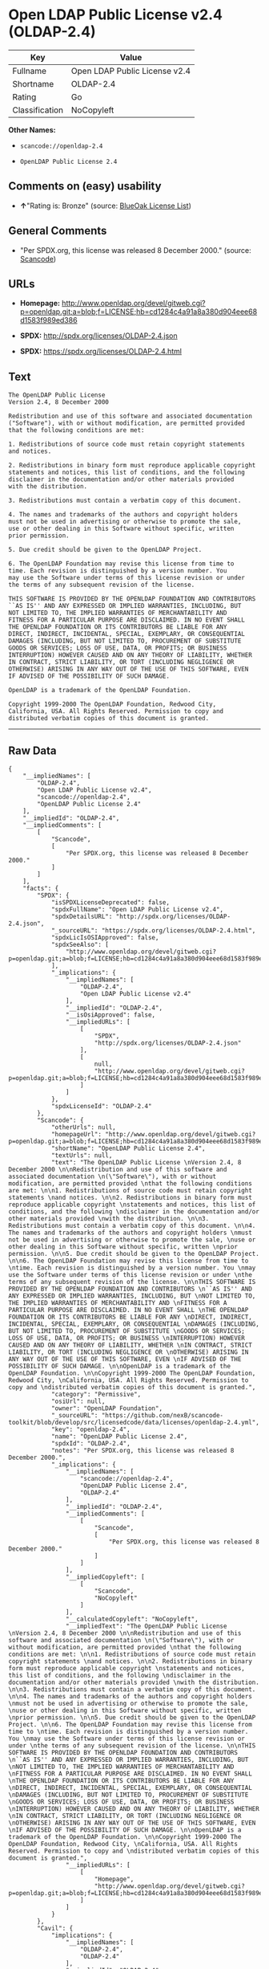 * Open LDAP Public License v2.4 (OLDAP-2.4)

| Key              | Value                           |
|------------------+---------------------------------|
| Fullname         | Open LDAP Public License v2.4   |
| Shortname        | OLDAP-2.4                       |
| Rating           | Go                              |
| Classification   | NoCopyleft                      |

*Other Names:*

- =scancode://openldap-2.4=

- =OpenLDAP Public License 2.4=

** Comments on (easy) usability

- *↑*"Rating is: Bronze" (source:
  [[https://blueoakcouncil.org/list][BlueOak License List]])

** General Comments

- "Per SPDX.org, this license was released 8 December 2000." (source:
  [[https://github.com/nexB/scancode-toolkit/blob/develop/src/licensedcode/data/licenses/openldap-2.4.yml][Scancode]])

** URLs

- *Homepage:*
  http://www.openldap.org/devel/gitweb.cgi?p=openldap.git;a=blob;f=LICENSE;hb=cd1284c4a91a8a380d904eee68d1583f989ed386

- *SPDX:* http://spdx.org/licenses/OLDAP-2.4.json

- *SPDX:* https://spdx.org/licenses/OLDAP-2.4.html

** Text

#+BEGIN_EXAMPLE
  The OpenLDAP Public License 
  Version 2.4, 8 December 2000 

  Redistribution and use of this software and associated documentation 
  ("Software"), with or without modification, are permitted provided 
  that the following conditions are met: 

  1. Redistributions of source code must retain copyright statements 
  and notices. 

  2. Redistributions in binary form must reproduce applicable copyright 
  statements and notices, this list of conditions, and the following 
  disclaimer in the documentation and/or other materials provided 
  with the distribution. 

  3. Redistributions must contain a verbatim copy of this document. 

  4. The names and trademarks of the authors and copyright holders 
  must not be used in advertising or otherwise to promote the sale, 
  use or other dealing in this Software without specific, written 
  prior permission. 

  5. Due credit should be given to the OpenLDAP Project. 

  6. The OpenLDAP Foundation may revise this license from time to 
  time. Each revision is distinguished by a version number. You 
  may use the Software under terms of this license revision or under 
  the terms of any subsequent revision of the license. 

  THIS SOFTWARE IS PROVIDED BY THE OPENLDAP FOUNDATION AND CONTRIBUTORS 
  ``AS IS'' AND ANY EXPRESSED OR IMPLIED WARRANTIES, INCLUDING, BUT 
  NOT LIMITED TO, THE IMPLIED WARRANTIES OF MERCHANTABILITY AND 
  FITNESS FOR A PARTICULAR PURPOSE ARE DISCLAIMED. IN NO EVENT SHALL 
  THE OPENLDAP FOUNDATION OR ITS CONTRIBUTORS BE LIABLE FOR ANY 
  DIRECT, INDIRECT, INCIDENTAL, SPECIAL, EXEMPLARY, OR CONSEQUENTIAL 
  DAMAGES (INCLUDING, BUT NOT LIMITED TO, PROCUREMENT OF SUBSTITUTE 
  GOODS OR SERVICES; LOSS OF USE, DATA, OR PROFITS; OR BUSINESS 
  INTERRUPTION) HOWEVER CAUSED AND ON ANY THEORY OF LIABILITY, WHETHER 
  IN CONTRACT, STRICT LIABILITY, OR TORT (INCLUDING NEGLIGENCE OR 
  OTHERWISE) ARISING IN ANY WAY OUT OF THE USE OF THIS SOFTWARE, EVEN 
  IF ADVISED OF THE POSSIBILITY OF SUCH DAMAGE. 

  OpenLDAP is a trademark of the OpenLDAP Foundation. 

  Copyright 1999-2000 The OpenLDAP Foundation, Redwood City, 
  California, USA. All Rights Reserved. Permission to copy and 
  distributed verbatim copies of this document is granted.
#+END_EXAMPLE

--------------

** Raw Data

#+BEGIN_EXAMPLE
  {
      "__impliedNames": [
          "OLDAP-2.4",
          "Open LDAP Public License v2.4",
          "scancode://openldap-2.4",
          "OpenLDAP Public License 2.4"
      ],
      "__impliedId": "OLDAP-2.4",
      "__impliedComments": [
          [
              "Scancode",
              [
                  "Per SPDX.org, this license was released 8 December 2000."
              ]
          ]
      ],
      "facts": {
          "SPDX": {
              "isSPDXLicenseDeprecated": false,
              "spdxFullName": "Open LDAP Public License v2.4",
              "spdxDetailsURL": "http://spdx.org/licenses/OLDAP-2.4.json",
              "_sourceURL": "https://spdx.org/licenses/OLDAP-2.4.html",
              "spdxLicIsOSIApproved": false,
              "spdxSeeAlso": [
                  "http://www.openldap.org/devel/gitweb.cgi?p=openldap.git;a=blob;f=LICENSE;hb=cd1284c4a91a8a380d904eee68d1583f989ed386"
              ],
              "_implications": {
                  "__impliedNames": [
                      "OLDAP-2.4",
                      "Open LDAP Public License v2.4"
                  ],
                  "__impliedId": "OLDAP-2.4",
                  "__isOsiApproved": false,
                  "__impliedURLs": [
                      [
                          "SPDX",
                          "http://spdx.org/licenses/OLDAP-2.4.json"
                      ],
                      [
                          null,
                          "http://www.openldap.org/devel/gitweb.cgi?p=openldap.git;a=blob;f=LICENSE;hb=cd1284c4a91a8a380d904eee68d1583f989ed386"
                      ]
                  ]
              },
              "spdxLicenseId": "OLDAP-2.4"
          },
          "Scancode": {
              "otherUrls": null,
              "homepageUrl": "http://www.openldap.org/devel/gitweb.cgi?p=openldap.git;a=blob;f=LICENSE;hb=cd1284c4a91a8a380d904eee68d1583f989ed386",
              "shortName": "OpenLDAP Public License 2.4",
              "textUrls": null,
              "text": "The OpenLDAP Public License \nVersion 2.4, 8 December 2000 \n\nRedistribution and use of this software and associated documentation \n(\"Software\"), with or without modification, are permitted provided \nthat the following conditions are met: \n\n1. Redistributions of source code must retain copyright statements \nand notices. \n\n2. Redistributions in binary form must reproduce applicable copyright \nstatements and notices, this list of conditions, and the following \ndisclaimer in the documentation and/or other materials provided \nwith the distribution. \n\n3. Redistributions must contain a verbatim copy of this document. \n\n4. The names and trademarks of the authors and copyright holders \nmust not be used in advertising or otherwise to promote the sale, \nuse or other dealing in this Software without specific, written \nprior permission. \n\n5. Due credit should be given to the OpenLDAP Project. \n\n6. The OpenLDAP Foundation may revise this license from time to \ntime. Each revision is distinguished by a version number. You \nmay use the Software under terms of this license revision or under \nthe terms of any subsequent revision of the license. \n\nTHIS SOFTWARE IS PROVIDED BY THE OPENLDAP FOUNDATION AND CONTRIBUTORS \n``AS IS'' AND ANY EXPRESSED OR IMPLIED WARRANTIES, INCLUDING, BUT \nNOT LIMITED TO, THE IMPLIED WARRANTIES OF MERCHANTABILITY AND \nFITNESS FOR A PARTICULAR PURPOSE ARE DISCLAIMED. IN NO EVENT SHALL \nTHE OPENLDAP FOUNDATION OR ITS CONTRIBUTORS BE LIABLE FOR ANY \nDIRECT, INDIRECT, INCIDENTAL, SPECIAL, EXEMPLARY, OR CONSEQUENTIAL \nDAMAGES (INCLUDING, BUT NOT LIMITED TO, PROCUREMENT OF SUBSTITUTE \nGOODS OR SERVICES; LOSS OF USE, DATA, OR PROFITS; OR BUSINESS \nINTERRUPTION) HOWEVER CAUSED AND ON ANY THEORY OF LIABILITY, WHETHER \nIN CONTRACT, STRICT LIABILITY, OR TORT (INCLUDING NEGLIGENCE OR \nOTHERWISE) ARISING IN ANY WAY OUT OF THE USE OF THIS SOFTWARE, EVEN \nIF ADVISED OF THE POSSIBILITY OF SUCH DAMAGE. \n\nOpenLDAP is a trademark of the OpenLDAP Foundation. \n\nCopyright 1999-2000 The OpenLDAP Foundation, Redwood City, \nCalifornia, USA. All Rights Reserved. Permission to copy and \ndistributed verbatim copies of this document is granted.",
              "category": "Permissive",
              "osiUrl": null,
              "owner": "OpenLDAP Foundation",
              "_sourceURL": "https://github.com/nexB/scancode-toolkit/blob/develop/src/licensedcode/data/licenses/openldap-2.4.yml",
              "key": "openldap-2.4",
              "name": "OpenLDAP Public License 2.4",
              "spdxId": "OLDAP-2.4",
              "notes": "Per SPDX.org, this license was released 8 December 2000.",
              "_implications": {
                  "__impliedNames": [
                      "scancode://openldap-2.4",
                      "OpenLDAP Public License 2.4",
                      "OLDAP-2.4"
                  ],
                  "__impliedId": "OLDAP-2.4",
                  "__impliedComments": [
                      [
                          "Scancode",
                          [
                              "Per SPDX.org, this license was released 8 December 2000."
                          ]
                      ]
                  ],
                  "__impliedCopyleft": [
                      [
                          "Scancode",
                          "NoCopyleft"
                      ]
                  ],
                  "__calculatedCopyleft": "NoCopyleft",
                  "__impliedText": "The OpenLDAP Public License \nVersion 2.4, 8 December 2000 \n\nRedistribution and use of this software and associated documentation \n(\"Software\"), with or without modification, are permitted provided \nthat the following conditions are met: \n\n1. Redistributions of source code must retain copyright statements \nand notices. \n\n2. Redistributions in binary form must reproduce applicable copyright \nstatements and notices, this list of conditions, and the following \ndisclaimer in the documentation and/or other materials provided \nwith the distribution. \n\n3. Redistributions must contain a verbatim copy of this document. \n\n4. The names and trademarks of the authors and copyright holders \nmust not be used in advertising or otherwise to promote the sale, \nuse or other dealing in this Software without specific, written \nprior permission. \n\n5. Due credit should be given to the OpenLDAP Project. \n\n6. The OpenLDAP Foundation may revise this license from time to \ntime. Each revision is distinguished by a version number. You \nmay use the Software under terms of this license revision or under \nthe terms of any subsequent revision of the license. \n\nTHIS SOFTWARE IS PROVIDED BY THE OPENLDAP FOUNDATION AND CONTRIBUTORS \n``AS IS'' AND ANY EXPRESSED OR IMPLIED WARRANTIES, INCLUDING, BUT \nNOT LIMITED TO, THE IMPLIED WARRANTIES OF MERCHANTABILITY AND \nFITNESS FOR A PARTICULAR PURPOSE ARE DISCLAIMED. IN NO EVENT SHALL \nTHE OPENLDAP FOUNDATION OR ITS CONTRIBUTORS BE LIABLE FOR ANY \nDIRECT, INDIRECT, INCIDENTAL, SPECIAL, EXEMPLARY, OR CONSEQUENTIAL \nDAMAGES (INCLUDING, BUT NOT LIMITED TO, PROCUREMENT OF SUBSTITUTE \nGOODS OR SERVICES; LOSS OF USE, DATA, OR PROFITS; OR BUSINESS \nINTERRUPTION) HOWEVER CAUSED AND ON ANY THEORY OF LIABILITY, WHETHER \nIN CONTRACT, STRICT LIABILITY, OR TORT (INCLUDING NEGLIGENCE OR \nOTHERWISE) ARISING IN ANY WAY OUT OF THE USE OF THIS SOFTWARE, EVEN \nIF ADVISED OF THE POSSIBILITY OF SUCH DAMAGE. \n\nOpenLDAP is a trademark of the OpenLDAP Foundation. \n\nCopyright 1999-2000 The OpenLDAP Foundation, Redwood City, \nCalifornia, USA. All Rights Reserved. Permission to copy and \ndistributed verbatim copies of this document is granted.",
                  "__impliedURLs": [
                      [
                          "Homepage",
                          "http://www.openldap.org/devel/gitweb.cgi?p=openldap.git;a=blob;f=LICENSE;hb=cd1284c4a91a8a380d904eee68d1583f989ed386"
                      ]
                  ]
              }
          },
          "Cavil": {
              "implications": {
                  "__impliedNames": [
                      "OLDAP-2.4",
                      "OLDAP-2.4"
                  ],
                  "__impliedId": "OLDAP-2.4"
              },
              "shortname": "OLDAP-2.4",
              "riskInt": 5,
              "trademarkInt": 0,
              "opinionInt": 0,
              "otherNames": [
                  "OLDAP-2.4"
              ],
              "patentInt": 0
          },
          "BlueOak License List": {
              "BlueOakRating": "Bronze",
              "url": "https://spdx.org/licenses/OLDAP-2.4.html",
              "isPermissive": true,
              "_sourceURL": "https://blueoakcouncil.org/list",
              "name": "Open LDAP Public License v2.4",
              "id": "OLDAP-2.4",
              "_implications": {
                  "__impliedNames": [
                      "OLDAP-2.4",
                      "Open LDAP Public License v2.4"
                  ],
                  "__impliedJudgement": [
                      [
                          "BlueOak License List",
                          {
                              "tag": "PositiveJudgement",
                              "contents": "Rating is: Bronze"
                          }
                      ]
                  ],
                  "__impliedCopyleft": [
                      [
                          "BlueOak License List",
                          "NoCopyleft"
                      ]
                  ],
                  "__calculatedCopyleft": "NoCopyleft",
                  "__impliedURLs": [
                      [
                          "SPDX",
                          "https://spdx.org/licenses/OLDAP-2.4.html"
                      ]
                  ]
              }
          }
      },
      "__impliedJudgement": [
          [
              "BlueOak License List",
              {
                  "tag": "PositiveJudgement",
                  "contents": "Rating is: Bronze"
              }
          ]
      ],
      "__impliedCopyleft": [
          [
              "BlueOak License List",
              "NoCopyleft"
          ],
          [
              "Scancode",
              "NoCopyleft"
          ]
      ],
      "__calculatedCopyleft": "NoCopyleft",
      "__isOsiApproved": false,
      "__impliedText": "The OpenLDAP Public License \nVersion 2.4, 8 December 2000 \n\nRedistribution and use of this software and associated documentation \n(\"Software\"), with or without modification, are permitted provided \nthat the following conditions are met: \n\n1. Redistributions of source code must retain copyright statements \nand notices. \n\n2. Redistributions in binary form must reproduce applicable copyright \nstatements and notices, this list of conditions, and the following \ndisclaimer in the documentation and/or other materials provided \nwith the distribution. \n\n3. Redistributions must contain a verbatim copy of this document. \n\n4. The names and trademarks of the authors and copyright holders \nmust not be used in advertising or otherwise to promote the sale, \nuse or other dealing in this Software without specific, written \nprior permission. \n\n5. Due credit should be given to the OpenLDAP Project. \n\n6. The OpenLDAP Foundation may revise this license from time to \ntime. Each revision is distinguished by a version number. You \nmay use the Software under terms of this license revision or under \nthe terms of any subsequent revision of the license. \n\nTHIS SOFTWARE IS PROVIDED BY THE OPENLDAP FOUNDATION AND CONTRIBUTORS \n``AS IS'' AND ANY EXPRESSED OR IMPLIED WARRANTIES, INCLUDING, BUT \nNOT LIMITED TO, THE IMPLIED WARRANTIES OF MERCHANTABILITY AND \nFITNESS FOR A PARTICULAR PURPOSE ARE DISCLAIMED. IN NO EVENT SHALL \nTHE OPENLDAP FOUNDATION OR ITS CONTRIBUTORS BE LIABLE FOR ANY \nDIRECT, INDIRECT, INCIDENTAL, SPECIAL, EXEMPLARY, OR CONSEQUENTIAL \nDAMAGES (INCLUDING, BUT NOT LIMITED TO, PROCUREMENT OF SUBSTITUTE \nGOODS OR SERVICES; LOSS OF USE, DATA, OR PROFITS; OR BUSINESS \nINTERRUPTION) HOWEVER CAUSED AND ON ANY THEORY OF LIABILITY, WHETHER \nIN CONTRACT, STRICT LIABILITY, OR TORT (INCLUDING NEGLIGENCE OR \nOTHERWISE) ARISING IN ANY WAY OUT OF THE USE OF THIS SOFTWARE, EVEN \nIF ADVISED OF THE POSSIBILITY OF SUCH DAMAGE. \n\nOpenLDAP is a trademark of the OpenLDAP Foundation. \n\nCopyright 1999-2000 The OpenLDAP Foundation, Redwood City, \nCalifornia, USA. All Rights Reserved. Permission to copy and \ndistributed verbatim copies of this document is granted.",
      "__impliedURLs": [
          [
              "SPDX",
              "http://spdx.org/licenses/OLDAP-2.4.json"
          ],
          [
              null,
              "http://www.openldap.org/devel/gitweb.cgi?p=openldap.git;a=blob;f=LICENSE;hb=cd1284c4a91a8a380d904eee68d1583f989ed386"
          ],
          [
              "SPDX",
              "https://spdx.org/licenses/OLDAP-2.4.html"
          ],
          [
              "Homepage",
              "http://www.openldap.org/devel/gitweb.cgi?p=openldap.git;a=blob;f=LICENSE;hb=cd1284c4a91a8a380d904eee68d1583f989ed386"
          ]
      ]
  }
#+END_EXAMPLE

--------------

** Dot Cluster Graph

[[../dot/OLDAP-2.4.svg]]